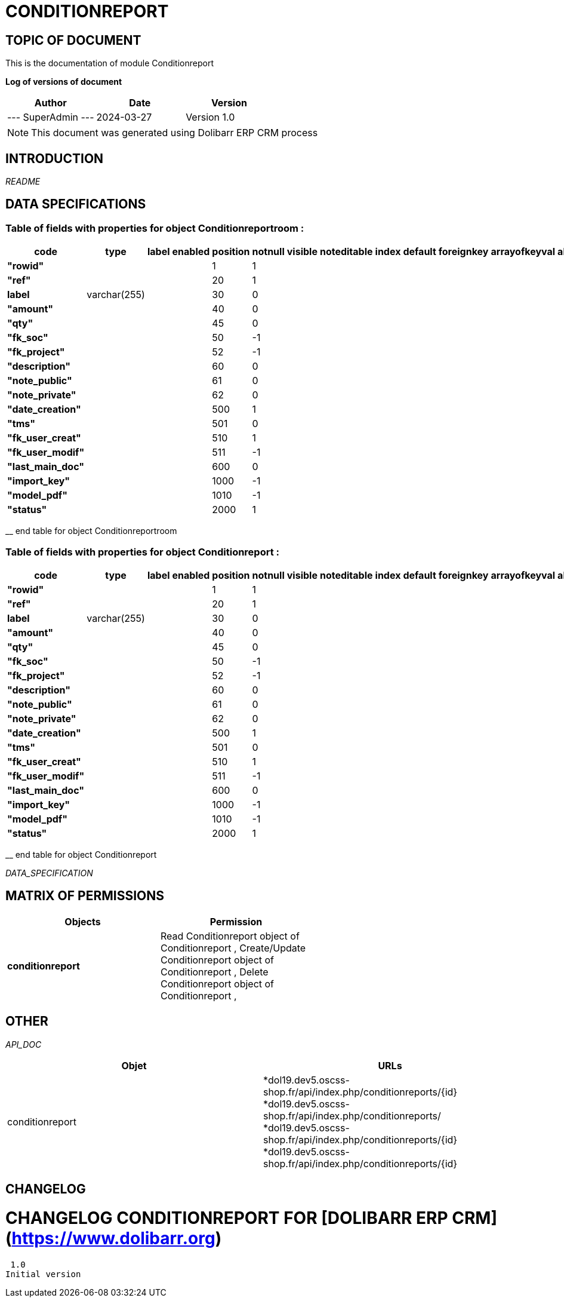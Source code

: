 = CONDITIONREPORT =
:subtitle: CONDITIONREPORT DOCUMENTATION
:source-highlighter: rouge
:companyname: soc test
:corpname: soc test
:orgname: soc test
:creator: SuperAdmin
:title: Documentation of module Conditionreport
:subject: This document is the document of module Conditionreport.
:keywords: Conditionreport
// Date du document :
:docdate: 2024-03-27
:toc: manual
:toc-placement: preamble


== TOPIC OF DOCUMENT

This is the documentation of module Conditionreport


*Log of versions of document*

[options="header",format="csv"]
|=== 
Author, Date, Version
--- SuperAdmin   ---, 2024-03-27, Version 1.0
|===


[NOTE]
==============
This document was generated using Dolibarr ERP CRM process
==============


:toc: manual
:toc-placement: preamble



== INTRODUCTION

//include::README.md[]
__README__

== DATA SPECIFICATIONS
=== Table of fields with properties for object *Conditionreportroom* : 
[options='header',grid=rows,frame=topbot,width=100%,caption=Organisation]
|===
|code|type|label|enabled|position|notnull|visible|noteditable|index|default|foreignkey|arrayofkeyval|alwayseditable|validate|searchall|comment|isameasure|css|cssview|csslist|help|showoncombobox|picto
|*"rowid"*||||1|1|||||||||||||||||
|*"ref"*||||20|1|||||||||||||||||
|*label*|varchar(255)|||30|0|||||||||||||||||
|*"amount"*||||40|0|||||||||||||||||
|*"qty"*||||45|0|||||||||||||||||
|*"fk_soc"*||||50|-1|||||||||||||||||
|*"fk_project"*||||52|-1|||||||||||||||||
|*"description"*||||60|0|||||||||||||||||
|*"note_public"*||||61|0|||||||||||||||||
|*"note_private"*||||62|0|||||||||||||||||
|*"date_creation"*||||500|1|||||||||||||||||
|*"tms"*||||501|0|||||||||||||||||
|*"fk_user_creat"*||||510|1|||||||||||||||||
|*"fk_user_modif"*||||511|-1|||||||||||||||||
|*"last_main_doc"*||||600|0|||||||||||||||||
|*"import_key"*||||1000|-1|||||||||||||||||
|*"model_pdf"*||||1010|-1|||||||||||||||||
|*"status"*||||2000|1|||||||||||||||||
|===
__ end table for object Conditionreportroom

=== Table of fields with properties for object *Conditionreport* : 
[options='header',grid=rows,frame=topbot,width=100%,caption=Organisation]
|===
|code|type|label|enabled|position|notnull|visible|noteditable|index|default|foreignkey|arrayofkeyval|alwayseditable|validate|searchall|comment|isameasure|css|cssview|csslist|help|showoncombobox|picto
|*"rowid"*||||1|1|||||||||||||||||
|*"ref"*||||20|1|||||||||||||||||
|*label*|varchar(255)|||30|0|||||||||||||||||
|*"amount"*||||40|0|||||||||||||||||
|*"qty"*||||45|0|||||||||||||||||
|*"fk_soc"*||||50|-1|||||||||||||||||
|*"fk_project"*||||52|-1|||||||||||||||||
|*"description"*||||60|0|||||||||||||||||
|*"note_public"*||||61|0|||||||||||||||||
|*"note_private"*||||62|0|||||||||||||||||
|*"date_creation"*||||500|1|||||||||||||||||
|*"tms"*||||501|0|||||||||||||||||
|*"fk_user_creat"*||||510|1|||||||||||||||||
|*"fk_user_modif"*||||511|-1|||||||||||||||||
|*"last_main_doc"*||||600|0|||||||||||||||||
|*"import_key"*||||1000|-1|||||||||||||||||
|*"model_pdf"*||||1010|-1|||||||||||||||||
|*"status"*||||2000|1|||||||||||||||||
|===
__ end table for object Conditionreport


__DATA_SPECIFICATION__


== MATRIX OF PERMISSIONS

[options='header',grid=rows,width=60%,caption=Organisation]
|===
|Objects|Permission
|*conditionreport*|Read Conditionreport object of Conditionreport , Create/Update Conditionreport object of Conditionreport , Delete Conditionreport object of Conditionreport , 

|===



== OTHER

__API_DOC__
[options="header"]
|===
|Objet | URLs
|conditionreport | 
*dol19.dev5.oscss-shop.fr/api/index.php/conditionreports/{id} +
*dol19.dev5.oscss-shop.fr/api/index.php/conditionreports/ +
*dol19.dev5.oscss-shop.fr/api/index.php/conditionreports/{id} +
*dol19.dev5.oscss-shop.fr/api/index.php/conditionreports/{id} +
|===



== CHANGELOG


# CHANGELOG CONDITIONREPORT FOR [DOLIBARR ERP CRM](https://www.dolibarr.org)
 1.0
Initial version

